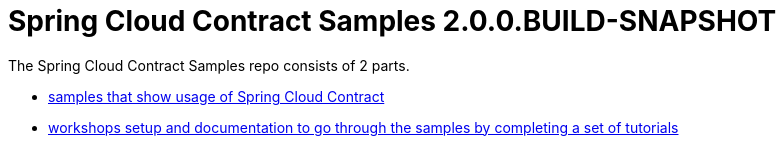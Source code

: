 :toc: left
:toclevels: 8
:nofooter:
:version: 2.0.0.BUILD-SNAPSHOT

= Spring Cloud Contract Samples {version}

The Spring Cloud Contract Samples repo consists of 2 parts.

- https://github.com/spring-cloud-samples/spring-cloud-contract-samples[samples that show usage of Spring Cloud Contract]
- link:workshops.html[workshops setup and documentation to go through the samples
by completing a set of tutorials]
